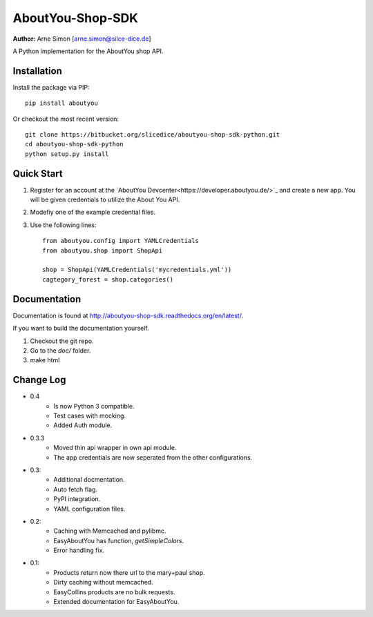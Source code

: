 AboutYou-Shop-SDK
=================

| **Author:** Arne Simon [arne.simon@silce-dice.de]

A Python implementation for the AboutYou shop API.


Installation
------------

Install the package via PIP::

    pip install aboutyou

Or checkout the most recent version::

    git clone https://bitbucket.org/slicedice/aboutyou-shop-sdk-python.git
    cd aboutyou-shop-sdk-python
    python setup.py install


Quick Start
-----------

1. Register for an account at the `AboutYou Devcenter<https://developer.aboutyou.de/>`_ and create a new app.
   You will be given credentials to utilize the About You API.
2. Modefiy one of the example credential files.
3. Use the following lines::

    from aboutyou.config import YAMLCredentials
    from aboutyou.shop import ShopApi

    shop = ShopApi(YAMLCredentials('mycredentials.yml'))
    cagtegory_forest = shop.categories()


Documentation
-------------

Documentation is found at http://aboutyou-shop-sdk.readthedocs.org/en/latest/.

If you want to build the documentation yourself.

1. Checkout the git repo.
2. Go to the *doc/* folder.
3. make html


Change Log
----------

- 0.4
    * Is now Python 3 compatible.
    * Test cases with mocking.
    * Added Auth module.

- 0.3.3
    * Moved thin api wrapper in own api module.
    * The app credentials are now seperated from the other configurations.

- 0.3:
    * Additional docmentation.
    * Auto fetch flag.
    * PyPI integration.
    * YAML configuration files.

- 0.2:
    * Caching with Memcached and pylibmc.
    * EasyAboutYou has function, *getSimpleColors*.
    * Error handling fix.

- 0.1:
    * Products return now there url to the mary+paul shop.
    * Dirty caching without memcached.
    * EasyCollins products are no bulk requests.
    * Extended documentation for EasyAboutYou.
